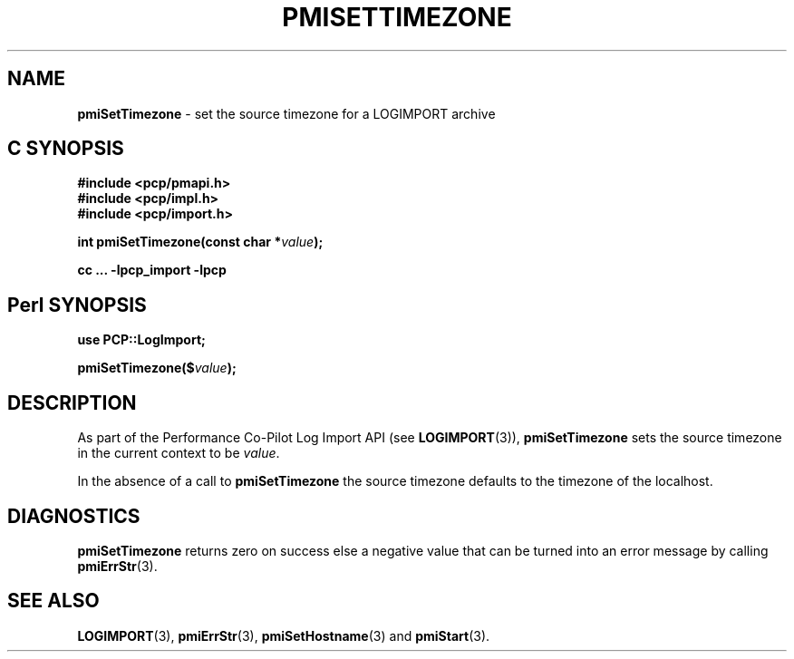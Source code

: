 '\"macro stdmacro
.\"
.\" Copyright (c) 2010 Ken McDonell.  All Rights Reserved.
.\" 
.\" This program is free software; you can redistribute it and/or modify it
.\" under the terms of the GNU General Public License as published by the
.\" Free Software Foundation; either version 2 of the License, or (at your
.\" option) any later version.
.\" 
.\" This program is distributed in the hope that it will be useful, but
.\" WITHOUT ANY WARRANTY; without even the implied warranty of MERCHANTABILITY
.\" or FITNESS FOR A PARTICULAR PURPOSE.  See the GNU General Public License
.\" for more details.
.\" 
.\"
.TH PMISETTIMEZONE 3 "" "Performance Co-Pilot"
.SH NAME
\f3pmiSetTimezone\f1 \- set the source timezone for a LOGIMPORT archive
.SH "C SYNOPSIS"
.ft 3
#include <pcp/pmapi.h>
.br
#include <pcp/impl.h>
.br
#include <pcp/import.h>
.sp
int pmiSetTimezone(const char *\fIvalue\fP);
.sp
cc ... \-lpcp_import \-lpcp
.ft 1
.SH "Perl SYNOPSIS"
.ft 3
use PCP::LogImport;
.sp
pmiSetTimezone($\fIvalue\fP);
.ft 1
.SH DESCRIPTION
As part of the Performance Co-Pilot Log Import API (see
.BR LOGIMPORT (3)),
.B pmiSetTimezone
sets the source timezone in the current context to be
.IR value .
.PP
In the absence of a call to
.B pmiSetTimezone
the source timezone defaults to the timezone of the localhost.
.SH DIAGNOSTICS
.B pmiSetTimezone
returns zero on success else a negative value that can be turned into an
error message by calling
.BR pmiErrStr (3).
.SH SEE ALSO
.BR LOGIMPORT (3),
.BR pmiErrStr (3),
.BR pmiSetHostname (3)
and
.BR pmiStart (3).
